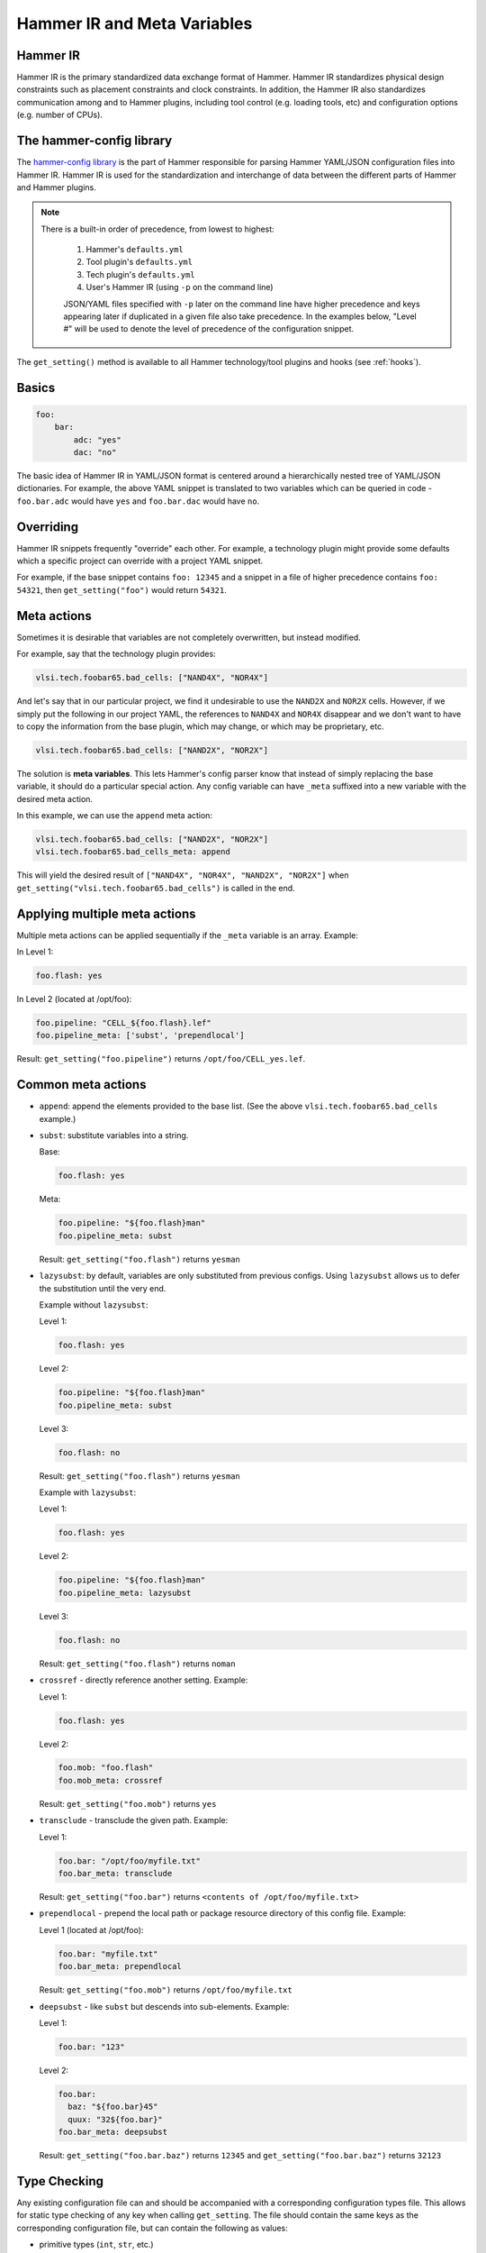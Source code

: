 .. _config:

Hammer IR and Meta Variables
============================

Hammer IR
---------

Hammer IR is the primary standardized data exchange format of Hammer. Hammer IR standardizes physical design constraints such as placement constraints and clock constraints. In addition, the Hammer IR also standardizes communication among and to Hammer plugins, including tool control (e.g. loading tools, etc) and configuration options (e.g. number of CPUs).

The hammer-config library
-------------------------

The `hammer-config library <https://github.com/ucb-bar/hammer/tree/master/hammer/config>`_ is the part of Hammer responsible for parsing Hammer YAML/JSON configuration files into Hammer IR. Hammer IR is used for the standardization and interchange of data between the different parts of Hammer and Hammer plugins.

.. note::
   There is a built-in order of precedence, from lowest to highest:

    #) Hammer's ``defaults.yml``
    #) Tool plugin's ``defaults.yml``
    #) Tech plugin's ``defaults.yml``
    #) User's Hammer IR (using ``-p`` on the command line)

    JSON/YAML files specified with ``-p`` later on the command line have higher precedence and keys appearing later if duplicated in a given file also take precedence. In the examples below, "Level #" will be used to denote the level of precedence of the configuration snippet.

The ``get_setting()`` method is available to all Hammer technology/tool plugins and hooks (see :ref:`hooks`).

Basics
------

.. code-block:: yaml

    foo:
        bar:
            adc: "yes"
            dac: "no"

The basic idea of Hammer IR in YAML/JSON format is centered around a hierarchically nested tree of YAML/JSON dictionaries. For example, the above YAML snippet is translated to two variables which can be queried in code - ``foo.bar.adc`` would have ``yes`` and ``foo.bar.dac`` would have ``no``.

Overriding
----------

Hammer IR snippets frequently "override" each other. For example, a technology plugin might provide some defaults which a specific project can override with a project YAML snippet.

For example, if the base snippet contains ``foo: 12345`` and a snippet in a file of higher precedence contains ``foo: 54321``, then ``get_setting("foo")`` would return ``54321``.

Meta actions
--------------

Sometimes it is desirable that variables are not completely overwritten, but instead modified.

For example, say that the technology plugin provides:

.. code-block:: yaml

    vlsi.tech.foobar65.bad_cells: ["NAND4X", "NOR4X"]

And let's say that in our particular project, we find it undesirable to use the ``NAND2X`` and ``NOR2X`` cells. However, if we simply put the following in our project YAML, the references to ``NAND4X`` and ``NOR4X`` disappear and we don't want to have to copy the information from the base plugin, which may change, or which may be proprietary, etc.

.. code-block:: yaml

    vlsi.tech.foobar65.bad_cells: ["NAND2X", "NOR2X"]

The solution is **meta variables**. This lets Hammer's config parser know that instead of simply replacing the base variable, it should do a particular special action. Any config variable can have ``_meta`` suffixed into a new variable with the desired meta action.

In this example, we can use the ``append`` meta action:

.. code-block:: yaml

    vlsi.tech.foobar65.bad_cells: ["NAND2X", "NOR2X"]
    vlsi.tech.foobar65.bad_cells_meta: append

This will yield the desired result of ``["NAND4X", "NOR4X", "NAND2X", "NOR2X"]`` when ``get_setting("vlsi.tech.foobar65.bad_cells")`` is called in the end.

Applying multiple meta actions
------------------------------

Multiple meta actions can be applied sequentially if the ``_meta`` variable is an array. Example:

In Level 1:

.. code-block:: yaml

    foo.flash: yes

In Level 2 (located at /opt/foo):

.. code-block:: yaml

    foo.pipeline: "CELL_${foo.flash}.lef"
    foo.pipeline_meta: ['subst', 'prependlocal']

Result: ``get_setting("foo.pipeline")`` returns ``/opt/foo/CELL_yes.lef``.

Common meta actions
-------------------

* ``append``: append the elements provided to the base list. (See the above ``vlsi.tech.foobar65.bad_cells`` example.)
* ``subst``: substitute variables into a string.

  Base:

  .. code-block:: yaml

    foo.flash: yes

  Meta:

  .. code-block:: yaml

    foo.pipeline: "${foo.flash}man"
    foo.pipeline_meta: subst

  Result: ``get_setting("foo.flash")`` returns ``yesman``

* ``lazysubst``: by default, variables are only substituted from previous configs. Using ``lazysubst`` allows us to defer the substitution until the very end.

  Example without ``lazysubst``:

  Level 1:

  .. code-block:: yaml

    foo.flash: yes

  Level 2:

  .. code-block:: yaml

    foo.pipeline: "${foo.flash}man"
    foo.pipeline_meta: subst

  Level 3:

  .. code-block:: yaml

    foo.flash: no

  Result: ``get_setting("foo.flash")`` returns ``yesman``

  Example with ``lazysubst``:

  Level 1:

  .. code-block:: yaml

    foo.flash: yes

  Level 2:

  .. code-block:: yaml

    foo.pipeline: "${foo.flash}man"
    foo.pipeline_meta: lazysubst

  Level 3:

  .. code-block:: yaml
    
    foo.flash: no

  Result: ``get_setting("foo.flash")`` returns ``noman``

* ``crossref`` - directly reference another setting. Example:

  Level 1:

  .. code-block:: yaml

    foo.flash: yes

  Level 2:

  .. code-block:: yaml

    foo.mob: "foo.flash"
    foo.mob_meta: crossref

  Result: ``get_setting("foo.mob")`` returns ``yes``

* ``transclude`` - transclude the given path. Example:

  Level 1:

  .. code-block:: yaml

    foo.bar: "/opt/foo/myfile.txt"
    foo.bar_meta: transclude

  Result: ``get_setting("foo.bar")`` returns ``<contents of /opt/foo/myfile.txt>``

* ``prependlocal`` - prepend the local path or package resource directory of this config file. Example:

  Level 1 (located at /opt/foo):

  .. code-block:: yaml

    foo.bar: "myfile.txt"
    foo.bar_meta: prependlocal

  Result: ``get_setting("foo.mob")`` returns ``/opt/foo/myfile.txt``

* ``deepsubst`` - like ``subst`` but descends into sub-elements. Example:

  Level 1:

  .. code-block:: yaml

    foo.bar: "123"

  Level 2:

  .. code-block:: yaml

    foo.bar:
      baz: "${foo.bar}45"
      quux: "32${foo.bar}"
    foo.bar_meta: deepsubst

  Result: ``get_setting("foo.bar.baz")`` returns ``12345`` and ``get_setting("foo.bar.baz")`` returns ``32123``

Type Checking
-------------

Any existing configuration file can and should be accompanied with a corresponding configuration types file.
This allows for static type checking of any key when calling ``get_setting``.
The file should contain the same keys as the corresponding configuration file, but can contain the following as values:

- primitive types (``int``, ``str``, etc.)
- collection types (``list``)
- collections of key-value pairs (``list[dict[str, str]]``, ``list[dict[str, list]]``, etc.) These values are turned into custom constraints (e.g. ``PlacementConstraint``, ``PinAssignment``) later in the Hammer workflow, but the key value pairs are not type-checked any deeper.
- optional forms of the above (``Optional[str]``)
- the wildcard ``Any`` type

Hammer will perform the same without a types file, but it is highly recommended to ensure type safety of any future plugins.

Key History
-----------

With the ``ruamel.yaml`` package, Hammer can emit what files have modified any configuration keys in YAML format.
The file is named ``{action}-output-history.yml`` and is located in the output folder of the given action.

Example with the file ``test-config.yml``:

  .. code-block:: yaml

    synthesis.inputs:
        input_files: ["foo", "bar"]
        top_module: "z1top.xdc"

    vlsi:
        core:
            technology: "hammer.technology.nop"

            synthesis_tool: "hammer.synthesis.nop"

``test/syn-rundir/syn-output-history.yml`` after executing the command ``hammer-vlsi -p test-config.yml --obj_dir test syn``:

  .. code-block:: yaml

    synthesis.inputs.input_files:  # Modified by: test-config.yml
      - LICENSE
      - README.md
    synthesis.inputs.top_module: z1top.xdc # Modified by: test-config.yml

    vlsi.core.technology: nop # Modified by: test-config.yml
    vlsi.core.synthesis_tool: hammer.synthesis.nop # Modified by: test-config.yml

Example with the files ``test-config.yml`` and ``test-config2.yml``, respectively:

  .. code-block:: yaml

    synthesis.inputs:
        input_files: ["foo", "bar"]
        top_module: "z1top.xdc"

    vlsi:
        core:
            technology: "hammer.technology.nop"

            synthesis_tool: "hammer.synthesis.nop"

  .. code-block:: yaml

    par.inputs:
        input_files: ["foo", "bar"]
        top_module: "z1top.xdc"

    vlsi:
        core:
            technology: "${foo.subst}"

            par_tool: "hammer.par.nop"

    foo.subst: "hammer.technology.nop2"

``test/syn-rundir/par-output-history.yml`` after executing the command ``hammer-vlsi -p test-config.yml -p test-config2.yml --obj_dir test syn-par``:

  .. code-block:: yaml

    foo.subst: hammer.technology.nop2 # Modified by: test-config2.yml
    par.inputs.input_files:  # Modified by: test-config2.yml
      - foo
      - bar
    par.inputs.top_module: z1top.xdc # Modified by: test-config2.yml
    synthesis.inputs.input_files:  # Modified by: test-config.yml
      - foo
      - bar
    synthesis.inputs.top_module: z1top.xdc # Modified by: test-config.yml
    vlsi.core.technology: hammer.technology.nop2 # Modified by: test-config.yml, test-config2.yml
    vlsi.core.synthesis_tool: hammer.synthesis.nop # Modified by: test-config.yml
    vlsi.core.par_tool: hammer.par.nop # Modified by: test-config2.yml

Key Description Lookup
----------------------

With the ``ruamel.yaml`` package, Hammer can execute the ``info`` action, allowing users to look up the description of most keys.
The comments must be structured like so in order to be read properly:

  .. code-block:: yaml

    foo: bar # this is a comment 
    # this is another comment for the key "foo"

Hammer will take the descriptions from any ``defaults.yml`` files.

  .. code-block::yaml

    foo.bar:
      apple: banana # type of fruit
      price: 2 # price of fruit

Running ``hammer-vlsi -p test-config.yml info`` (assuming the above configuration is in ``defaults.yml``):

  .. code-block::

    foo.bar
    Select from the current level of keys: foo.bar
    
    apple
    price
    Select from the current level of keys: apple
    ----------------------------------------
    Key: foo.bar.apple
    Value: banana
    Description: # type of fruit
    History: ["defaults.yml"]
    ----------------------------------------

    Continue querying keys? [y/n]: y

    foo.bar
    Select from the current level of keys: foo.bar
    
    apple
    price
    Select from the current level of keys: price
    ----------------------------------------
    Key: foo.bar.price
    Value: 2
    Description: # price of fruit
    History: ["defaults.yml"]
    ----------------------------------------

Keys are queried post-resolution of all meta actions, so their values correspond to the project configuration after other actions like ``syn`` or ``par``.

Reference
---------

For a more comprehensive view, please consult the ``hammer.config`` API documentation in its implementation here:

* https://github.com/ucb-bar/hammer/blob/master/hammer/config/config_src.py
* https://github.com/ucb-bar/hammer/blob/master/tests/test_config.py

In ``config_src.py``, most supported meta actions are contained in the ``directives`` list of the ``get_meta_directives`` method.
